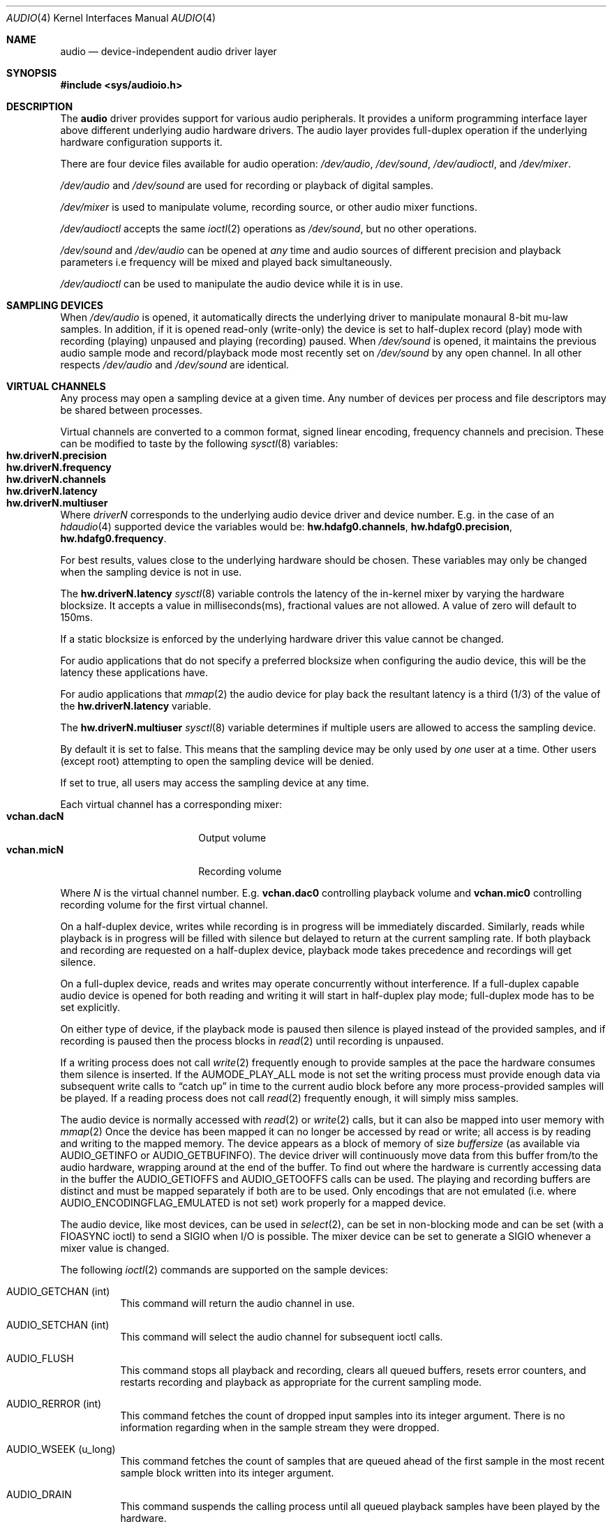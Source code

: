 .\"	$NetBSD: audio.4,v 1.83 2018/01/06 16:54:09 uwe Exp $
.\"
.\" Copyright (c) 1996 The NetBSD Foundation, Inc.
.\" All rights reserved.
.\"
.\" This code is derived from software contributed to The NetBSD Foundation
.\" by John T. Kohl.
.\"
.\" Redistribution and use in source and binary forms, with or without
.\" modification, are permitted provided that the following conditions
.\" are met:
.\" 1. Redistributions of source code must retain the above copyright
.\"    notice, this list of conditions and the following disclaimer.
.\" 2. Redistributions in binary form must reproduce the above copyright
.\"    notice, this list of conditions and the following disclaimer in the
.\"    documentation and/or other materials provided with the distribution.
.\"
.\" THIS SOFTWARE IS PROVIDED BY THE NETBSD FOUNDATION, INC. AND CONTRIBUTORS
.\" ``AS IS'' AND ANY EXPRESS OR IMPLIED WARRANTIES, INCLUDING, BUT NOT LIMITED
.\" TO, THE IMPLIED WARRANTIES OF MERCHANTABILITY AND FITNESS FOR A PARTICULAR
.\" PURPOSE ARE DISCLAIMED.  IN NO EVENT SHALL THE FOUNDATION OR CONTRIBUTORS
.\" BE LIABLE FOR ANY DIRECT, INDIRECT, INCIDENTAL, SPECIAL, EXEMPLARY, OR
.\" CONSEQUENTIAL DAMAGES (INCLUDING, BUT NOT LIMITED TO, PROCUREMENT OF
.\" SUBSTITUTE GOODS OR SERVICES; LOSS OF USE, DATA, OR PROFITS; OR BUSINESS
.\" INTERRUPTION) HOWEVER CAUSED AND ON ANY THEORY OF LIABILITY, WHETHER IN
.\" CONTRACT, STRICT LIABILITY, OR TORT (INCLUDING NEGLIGENCE OR OTHERWISE)
.\" ARISING IN ANY WAY OUT OF THE USE OF THIS SOFTWARE, EVEN IF ADVISED OF THE
.\" POSSIBILITY OF SUCH DAMAGE.
.\"
.Dd October 27, 2017
.Dt AUDIO 4
.Os
.Sh NAME
.Nm audio
.Nd device-independent audio driver layer
.Sh SYNOPSIS
.In sys/audioio.h
.Sh DESCRIPTION
The
.Nm
driver provides support for various audio peripherals.
It provides a uniform programming interface layer above different
underlying audio hardware drivers.
The audio layer provides full-duplex operation if the
underlying hardware configuration supports it.
.Pp
There are four device files available for audio operation:
.Pa /dev/audio ,
.Pa /dev/sound ,
.Pa /dev/audioctl ,
and
.Pa /dev/mixer .
.Pp
.Pa /dev/audio
and
.Pa /dev/sound
are used for recording or playback of digital samples.
.Pp
.Pa /dev/mixer
is used to manipulate volume, recording source, or other audio mixer
functions.
.Pp
.Pa /dev/audioctl
accepts the same
.Xr ioctl 2
operations as
.Pa /dev/sound ,
but no other operations.
.Pp
.Pa /dev/sound
and
.Pa /dev/audio
can be opened at
.Em any
time and audio sources of different precision and playback
parameters i.e frequency will be mixed and played back simultaneously.
.Pp
.Pa /dev/audioctl
can be used to manipulate the audio device
while it is in use.
.Sh SAMPLING DEVICES
When
.Pa /dev/audio
is opened, it automatically directs the underlying driver to manipulate
monaural 8-bit mu-law samples.
In addition, if it is opened read-only
(write-only) the device is set to half-duplex record (play) mode with
recording (playing) unpaused and playing (recording) paused.
When
.Pa /dev/sound
is opened, it maintains the previous audio sample mode and
record/playback mode most recently set on
.Pa /dev/sound
by any open channel.
In all other respects
.Pa /dev/audio
and
.Pa /dev/sound
are identical.
.Sh VIRTUAL CHANNELS
Any process may open a sampling device at a given time.
Any number of devices per process and file descriptors may be shared between
processes.
.Pp
Virtual channels are converted to a common format, signed linear encoding,
frequency channels and precision.
These can be modified to taste by the following
.Xr sysctl 8
variables:
.Bl -tag -width "hw.driverN.precision" -compact -offset indent
.It Li hw.driverN.precision
.It Li hw.driverN.frequency
.It Li hw.driverN.channels
.It Li hw.driverN.latency
.It Li hw.driverN.multiuser
.El
.Pp
Where
.Em driverN
corresponds to the underlying audio device driver and device number.
E.g. in the case of an
.\" XXX: there's no hdafg(4) to xref to
.Xr hdaudio 4
supported device the variables would be:
.Li hw.hdafg0.channels ,
.Li hw.hdafg0.precision ,
.Li hw.hdafg0.frequency .
.Pp
For best results, values close to the underlying hardware should be chosen.
These variables may only be changed when the sampling device is not in use.
.Pp
The
.Li hw.driverN.latency
.Xr sysctl 8
variable controls the latency of the in-kernel mixer by varying the hardware
blocksize.
It accepts a value in milliseconds(ms), fractional values are not allowed.
A value of zero will default to 150ms.
.Pp
If a static blocksize is enforced by the underlying hardware driver this value
cannot be changed.
.Pp
For audio applications that do not specify a preferred blocksize when configuring
the audio device, this will be the latency these applications have.
.Pp
For audio applications that
.Xr mmap 2
the audio device for play back the resultant latency is a third (1/3) of the value
of the
.Li hw.driverN.latency
variable.
.Pp
The
.Li hw.driverN.multiuser
.Xr sysctl 8
variable determines if multiple users are allowed to access the sampling
device.
.Pp
By default it is set to false.
This means that the sampling device may be only used by
.Em one
user at a time.
Other users (except root) attempting to open the sampling device will be
denied.
.Pp
If set to true, all users may access the sampling device at any time.
.Pp
Each virtual channel has a corresponding mixer:
.Bl -tag -width "vchan.dacN" -compact -offset indent
.It Li vchan.dacN
Output volume
.It Li vchan.micN
Recording volume
.El
.Pp
Where
.Em N
is the virtual channel number.
E.g.\&
.Li vchan.dac0
controlling playback volume and
.Li vchan.mic0
controlling recording volume for the first virtual channel.
.Pp
On a half-duplex device, writes while recording is in progress will be
immediately discarded.
Similarly, reads while playback is in progress
will be filled with silence but delayed to return at the current
sampling rate.
If both playback and recording are requested on a half-duplex
device, playback mode takes precedence and recordings will get silence.
.Pp
On a full-duplex device, reads and writes may operate
concurrently without interference.
If a full-duplex capable audio device is opened for both reading and writing
it will start in half-duplex play mode; full-duplex mode has to be set
explicitly.
.Pp
On either type of device, if the playback mode is paused then silence is
played instead of the provided samples, and if recording is paused then
the process blocks in
.Xr read 2
until recording is unpaused.
.Pp
If a writing process does not call
.Xr write 2
frequently enough to provide samples at the pace the hardware
consumes them silence is inserted.
If the
.Dv AUMODE_PLAY_ALL
mode is not set the writing process must
provide enough data via
subsequent write calls to
.Dq catch up
in time to the current audio
block before any more process-provided samples will be played.
If a reading process does not call
.Xr read 2
frequently enough, it will simply miss samples.
.Pp
The audio device is normally accessed with
.Xr read 2
or
.Xr write 2
calls, but it can also be mapped into user memory with
.Xr mmap 2
Once the device has been mapped it can no longer be accessed
by read or write; all access is by reading and writing to
the mapped memory.
The device appears as a block of memory
of size
.Va buffersize
(as available via
.Dv AUDIO_GETINFO
or
.Dv AUDIO_GETBUFINFO ) .
The device driver will continuously move data from this buffer
from/to the audio hardware, wrapping around at the end of the buffer.
To find out where the hardware is currently accessing data in the buffer the
.Dv AUDIO_GETIOFFS
and
.Dv AUDIO_GETOOFFS
calls can be used.
The playing and recording buffers are distinct and must be
mapped separately if both are to be used.
Only encodings that are not emulated (i.e. where
.Dv AUDIO_ENCODINGFLAG_EMULATED
is not set) work properly for a mapped device.
.Pp
The audio device, like most devices, can be used in
.Xr select 2 ,
can be set in non-blocking mode and can be set (with a
.Dv FIOASYNC
ioctl) to send a
.Dv SIGIO
when I/O is possible.
The mixer device can be set to generate a
.Dv SIGIO
whenever a mixer value is changed.
.Pp
The following
.Xr ioctl 2
commands are supported on the sample devices:
.Bl -tag -width indent
.It Dv AUDIO_GETCHAN (int)
This command will return the audio channel in use.
.It Dv AUDIO_SETCHAN (int)
This command will select the audio channel for subsequent ioctl calls.
.It Dv AUDIO_FLUSH
This command stops all playback and recording, clears all queued
buffers, resets error counters, and restarts recording and playback as
appropriate for the current sampling mode.
.It Dv AUDIO_RERROR (int)
This command fetches the count of dropped input samples into its integer
argument.
There is no information regarding when in the sample stream
they were dropped.
.It Dv AUDIO_WSEEK (u_long)
This command fetches the count of samples that are queued ahead of the
first sample in the most recent sample block written into its integer argument.
.It Dv AUDIO_DRAIN
This command suspends the calling process until all queued playback
samples have been played by the hardware.
.It Dv AUDIO_GETDEV (audio_device_t)
This command fetches the current hardware device information into the
.Vt audio_device_t
argument.
.Bd -literal
typedef struct audio_device {
        char name[MAX_AUDIO_DEV_LEN];
        char version[MAX_AUDIO_DEV_LEN];
        char config[MAX_AUDIO_DEV_LEN];
} audio_device_t;
.Ed
.It Dv AUDIO_GETFD (int)
The command returns the current setting of the full duplex mode.
.It Dv AUDIO_GETENC (audio_encoding_t)
This command is used iteratively to fetch sample encoding names and
format ids into the input/output audio_encoding_t argument.
.Bd -literal
typedef struct audio_encoding {
	int index;      /* input: nth encoding */
	char name[MAX_AUDIO_DEV_LEN]; /* name of encoding */
	int encoding;   /* value for encoding parameter */
	int precision;  /* value for precision parameter */
	int flags;
#define AUDIO_ENCODINGFLAG_EMULATED 1 /* software emulation mode */
} audio_encoding_t;
.Ed
.Pp
To query
all the supported encodings, start with an index field of 0 and
continue with successive encodings (1, 2, ...) until the command returns
an error.
.It Dv AUDIO_SETFD (int)
This command sets the device into full-duplex operation if its integer
argument has a non-zero value, or into half-duplex operation if it
contains a zero value.
If the device does not support full-duplex
operation, attempting to set full-duplex mode returns an error.
.It Dv AUDIO_GETPROPS (int)
This command gets a bit set of hardware properties.
If the hardware
has a certain property the corresponding bit is set, otherwise it is not.
The properties can have the following values:
.Pp
.Bl -tag -width AUDIO_PROP_INDEPENDENT -compact
.It Dv AUDIO_PROP_FULLDUPLEX
the device admits full duplex operation.
.It Dv AUDIO_PROP_MMAP
the device can be used with
.Xr mmap 2 .
.It Dv AUDIO_PROP_INDEPENDENT
the device can set the playing and recording encoding parameters
independently.
.It Dv AUDIO_PROP_PLAYBACK
the device is capable of audio playback.
.It Dv AUDIO_PROP_CAPTURE
the device is capable of audio capture.
.El
.It Dv AUDIO_GETIOFFS (audio_offset_t)
.It Dv AUDIO_GETOOFFS (audio_offset_t)
This command fetches the current offset in the input(output) buffer where
the audio hardware's DMA engine will be putting(getting) data.
It mostly useful when the device
buffer is available in user space via the
.Xr mmap 2
call.
The information is returned in the
.Vt audio_offset_t
structure.
.Bd -literal
typedef struct audio_offset {
	u_int	samples;   /* Total number of bytes transferred */
	u_int	deltablks; /* Blocks transferred since last checked */
	u_int	offset;    /* Physical transfer offset in buffer */
} audio_offset_t;
.Ed
.It Dv AUDIO_GETINFO (audio_info_t)
.It Dv AUDIO_GETBUFINFO (audio_info_t)
.It Dv AUDIO_SETINFO (audio_info_t)
Get or set audio information as encoded in the audio_info structure.
.Bd -literal
typedef struct audio_info {
	struct	audio_prinfo play;   /* info for play (output) side */
	struct	audio_prinfo record; /* info for record (input) side */
        u_int	monitor_gain;			/* input to output mix */
	/* BSD extensions */
	u_int	blocksize;	/* H/W read/write block size */
	u_int	hiwat;		/* output high water mark */
	u_int	lowat;		/* output low water mark */
	u_int	_ispare1;
	u_int	mode;		/* current device mode */
#define AUMODE_PLAY	0x01
#define AUMODE_RECORD	0x02
#define AUMODE_PLAY_ALL 0x04	/* do not do real-time correction */
} audio_info_t;
.Ed
.Pp
When setting the current state with
.Dv AUDIO_SETINFO ,
the audio_info structure should first be initialized with
.Li AUDIO_INITINFO(&info)
and then the particular values to be changed should be set.
This allows the audio driver to only set those things that you wish
to change and eliminates the need to query the device with
.Dv AUDIO_GETINFO
or
.Dv AUDIO_GETBUFINFO
first.
.Pp
The
.Va mode
field should be set to
.Dv AUMODE_PLAY ,
.Dv AUMODE_RECORD ,
.Dv AUMODE_PLAY_ALL ,
or a bitwise OR combination of the three.
Only full-duplex audio devices support
simultaneous record and playback.
.Pp
.Va hiwat
and
.Va lowat
are used to control write behavior.
Writes to the audio devices will queue up blocks until the high-water
mark is reached, at which point any more write calls will block
until the queue is drained to the low-water mark.
.Va hiwat
and
.Va lowat
set those high- and low-water marks (in audio blocks).
The default for
.Va hiwat
is the maximum value and for
.Va lowat
75% of
.Va hiwat .
.Pp
.Va blocksize
sets the current audio blocksize.
The generic audio driver layer and the hardware driver have the
opportunity to adjust this block size to get it within
implementation-required limits.
Upon return from an
.Dv AUDIO_SETINFO
call, the actual blocksize set is returned in this field.
Normally the
.Va blocksize
is calculated to correspond to 50ms of sound and it is recalculated
when the encoding parameter changes, but if the
.Va blocksize
is set explicitly this value becomes sticky, i.e. it remains
even when the encoding is changed.
The stickiness can be cleared by reopening the device or setting the
.Va blocksize
to 0.
.Bd -literal
struct audio_prinfo {
	u_int	sample_rate;	/* sample rate in samples/s */
	u_int	channels;	/* number of channels, usually 1 or 2 */
	u_int	precision;	/* number of bits/sample */
	u_int	encoding;	/* data encoding (AUDIO_ENCODING_* below) */
	u_int	gain;		/* volume level */
	u_int	port;		/* selected I/O port */
	u_long	seek;		/* BSD extension */
	u_int	avail_ports;	/* available I/O ports */
	u_int	buffer_size;	/* total size audio buffer */
	u_int	_ispare[1];
	/* Current state of device: */
	u_int	samples;	/* number of samples */
	u_int	eof;		/* End Of File (zero-size writes) counter */
	u_char	pause;		/* non-zero if paused, zero to resume */
	u_char	error;		/* non-zero if underflow/overflow occurred */
	u_char	waiting;	/* non-zero if another process hangs in open */
	u_char	balance;	/* stereo channel balance */
	u_char	cspare[2];
	u_char	open;		/* non-zero if currently open */
	u_char	active;		/* non-zero if I/O is currently active */
};
.Ed
.Pp
Note:  many hardware audio drivers require identical playback and
recording sample rates, sample encodings, and channel counts.
The playing information is always set last and will prevail on such hardware.
If the hardware can handle different settings the
.Dv AUDIO_PROP_INDEPENDENT
property is set.
.Pp
The encoding parameter can have the following values:
.Pp
.Bl -tag -width AUDIO_ENCODING_SLINEAR_BE -compact
.It Dv AUDIO_ENCODING_ULAW
mu-law encoding, 8 bits/sample
.It Dv AUDIO_ENCODING_ALAW
A-law encoding, 8 bits/sample
.It Dv AUDIO_ENCODING_SLINEAR
two's complement signed linear encoding with the platform byte order
.It Dv AUDIO_ENCODING_ULINEAR
unsigned linear encoding
with the platform byte order
.It Dv AUDIO_ENCODING_ADPCM
ADPCM encoding, 8 bits/sample
.It Dv AUDIO_ENCODING_SLINEAR_LE
two's complement signed linear encoding with little endian byte order
.It Dv AUDIO_ENCODING_SLINEAR_BE
two's complement signed linear encoding with big endian byte order
.It Dv AUDIO_ENCODING_ULINEAR_LE
unsigned linear encoding with little endian byte order
.It Dv AUDIO_ENCODING_ULINEAR_BE
unsigned linear encoding with big endian byte order
.It Dv AUDIO_ENCODING_AC3
Dolby Digital AC3
.El
.Pp
The
.Va gain ,
.Va port
and
.Va balance
settings provide simple shortcuts to the richer mixer
interface described below and are not obtained by
.Dv AUDIO_GETBUFINFO .
The gain should be in the range
.Bq Dv AUDIO_MIN_GAIN , Dv AUDIO_MAX_GAIN
and the balance in the range
.Bq Dv AUDIO_LEFT_BALANCE , Dv AUDIO_RIGHT_BALANCE
with the normal setting at
.Dv AUDIO_MID_BALANCE .
.Pp
The input port should be a combination of:
.Pp
.Bl -tag -width AUDIO_MICROPHONE -compact
.It Dv AUDIO_MICROPHONE
to select microphone input.
.It Dv AUDIO_LINE_IN
to select line input.
.It Dv AUDIO_CD
to select CD input.
.El
.Pp
The output port should be a combination of:
.Pp
.Bl -tag -width AUDIO_HEADPHONE -compact
.It Dv AUDIO_SPEAKER
to select speaker output.
.It Dv AUDIO_HEADPHONE
to select headphone output.
.It Dv AUDIO_LINE_OUT
to select line output.
.El
.Pp
The available ports can be found in
.Va avail_ports
.Dv ( AUDIO_GETBUFINFO
only).
.Pp
.Va buffer_size
is the total size of the audio buffer.
The buffer size divided by the
.Va blocksize
gives the maximum value for
.Va hiwat .
Currently the
.Va buffer_size
can only be read and not set.
.Pp
The
.Va seek
and
.Va samples
fields are only used by
.Dv AUDIO_GETINFO
and
.Dv AUDIO_GETBUFINFO .
.Va seek
represents the count of
samples pending;
.Va samples
represents the total number of bytes recorded or played, less those
that were dropped due to inadequate consumption/production rates.
.Pp
.Va pause
returns the current pause/unpause state for recording or playback.
For
.Dv AUDIO_SETINFO ,
if the pause value is specified it will either pause
or unpause the particular direction.
.El
.Sh MIXER DEVICE
The mixer device,
.Pa /dev/mixer ,
may be manipulated with
.Xr ioctl 2
but does not support
.Xr read 2
or
.Xr write 2 .
It supports the following
.Xr ioctl 2
commands:
.Bl -tag -width indent
.It Dv AUDIO_GETDEV (audio_device_t)
This command is the same as described above for the sampling devices.
.It Dv AUDIO_MIXER_READ (mixer_ctrl_t)
.It Dv AUDIO_MIXER_WRITE (mixer_ctrl_t)
These commands read the current mixer state or set new mixer state for
the specified device
.Va dev .
.Va type
identifies which type of value is supplied in the
.Vt mixer_ctrl_t
argument.
.Bd -literal
#define AUDIO_MIXER_CLASS  0
#define AUDIO_MIXER_ENUM   1
#define AUDIO_MIXER_SET    2
#define AUDIO_MIXER_VALUE  3
typedef struct mixer_ctrl {
	int dev;			/* input: nth device */
	int type;
	union {
		int ord;		/* enum */
		int mask;		/* set */
		mixer_level_t value;	/* value */
	} un;
} mixer_ctrl_t;

#define AUDIO_MIN_GAIN  0
#define AUDIO_MAX_GAIN  255
typedef struct mixer_level {
        int num_channels;
        u_char level[8];               /* [num_channels] */
} mixer_level_t;
#define AUDIO_MIXER_LEVEL_MONO  0
#define AUDIO_MIXER_LEVEL_LEFT  0
#define AUDIO_MIXER_LEVEL_RIGHT 1
.Ed
.Pp
For a mixer value, the
.Va value
field specifies both the number of channels and the values for each
channel.
If the channel count does not match the current channel count, the
attempt to change the setting may fail (depending on the hardware
device driver implementation).
For an enumeration value, the
.Va ord
field should be set to one of the possible values as returned by a prior
.Dv AUDIO_MIXER_DEVINFO
command.
The type
.Dv AUDIO_MIXER_CLASS
is only used for classifying particular mixer device
types and is not used for
.Dv AUDIO_MIXER_READ
or
.Dv AUDIO_MIXER_WRITE .
.It Dv AUDIO_MIXER_DEVINFO (mixer_devinfo_t)
This command is used iteratively to fetch audio mixer device information
into the input/output
.Vt mixer_devinfo_t
argument.
To query all the supported devices, start with an index field of
0 and continue with successive devices (1, 2, ...) until the
command returns an error.
.Bd -literal
typedef struct mixer_devinfo {
	int index;		/* input: nth mixer device */
	audio_mixer_name_t label;
	int type;
	int mixer_class;
	int next, prev;
#define AUDIO_MIXER_LAST	-1
	union {
		struct audio_mixer_enum {
			int num_mem;
			struct {
				audio_mixer_name_t label;
				int ord;
			} member[32];
		} e;
		struct audio_mixer_set {
			int num_mem;
			struct {
				audio_mixer_name_t label;
				int mask;
			} member[32];
		} s;
		struct audio_mixer_value {
			audio_mixer_name_t units;
			int num_channels;
			int delta;
		} v;
	} un;
} mixer_devinfo_t;
.Ed
.Pp
The
.Va label
field identifies the name of this particular mixer control.
The
.Va index
field may be used as the
.Va dev
field in
.Dv AUDIO_MIXER_READ
and
.Dv AUDIO_MIXER_WRITE
commands.
The
.Va type
field identifies the type of this mixer control.
Enumeration types are typically used for on/off style controls (e.g. a
mute control) or for input/output device selection (e.g. select
recording input source from CD, line in, or microphone).
Set types are similar to enumeration types but any combination
of the mask bits can be used.
.Pp
The
.Va mixer_class
field identifies what class of control this is.
The
.Pq arbitrary
value set by the hardware driver may be determined by examining the
.Va mixer_class
field of the class itself,
a mixer of type
.Dv AUDIO_MIXER_CLASS .
For example, a mixer controlling the input gain on the line in circuit
would have a
.Va mixer_class
that matches an input class device with the name
.Dq inputs
.Dv ( AudioCinputs ) ,
and would have a
.Va label
of
.Dq line
.Dv ( AudioNline ) .
Mixer controls which control audio circuitry for a particular audio
source (e.g. line-in, CD in, DAC output) are collected under the input class,
while those which control all audio sources (e.g. master volume,
equalization controls) are under the output class.
Hardware devices capable of recording typically also have a record class,
for controls that only affect recording,
and also a monitor class.
.Pp
The
.Va next
and
.Va prev
may be used by the hardware device driver to provide hints for the next
and previous devices in a related set (for example, the line in level
control would have the line in mute as its
.Dq next
value).
If there is no relevant next or previous value,
.Dv AUDIO_MIXER_LAST
is specified.
.Pp
For
.Dv AUDIO_MIXER_ENUM
mixer control types,
the enumeration values and their corresponding names are filled in.
For example, a mute control would return appropriate values paired with
.Dv AudioNon
and
.Dv AudioNoff .
For
.Dv AUDIO_MIXER_VALUE
and
.Dv AUDIO_MIXER_SET
mixer control types, the channel count is
returned; the units name specifies what the level controls (typical
values are
.Dv AudioNvolume ,
.Dv AudioNtreble ,
.Dv AudioNbass ) .
.\" For AUDIO_MIXER_SET mixer control types, what is what?
.El
.Pp
By convention, all the mixer devices can be distinguished from other
mixer controls because they use a name from one of the
.Dv AudioC*
string values.
.Sh FILES
.Bl -tag -width /dev/audioctl -compact
.It Pa /dev/audio
.It Pa /dev/audioctl
.It Pa /dev/sound
.It Pa /dev/mixer
.El
.Sh SEE ALSO
.Xr audioctl 1 ,
.Xr mixerctl 1 ,
.Xr ioctl 2 ,
.Xr ossaudio 3 ,
.Xr midi 4 ,
.Xr radio 4 ,
.Xr sysctl 8
.Ss ISA bus
.Xr aria 4 ,
.Xr ess 4 ,
.Xr gus 4 ,
.Xr guspnp 4 ,
.Xr pas 4 ,
.Xr sb 4 ,
.Xr wss 4 ,
.Xr ym 4
.Ss PCI bus
.Xr auacer 4 ,
.Xr auich 4 ,
.Xr auixp 4 ,
.Xr autri 4 ,
.Xr auvia 4 ,
.Xr azalia 4 ,
.Xr clcs 4 ,
.Xr clct 4 ,
.Xr cmpci 4 ,
.Xr eap 4 ,
.Xr emuxki 4 ,
.Xr esa 4 ,
.Xr esm 4 ,
.Xr eso 4 ,
.Xr fms 4 ,
.Xr neo 4 ,
.Xr sv 4 ,
.Xr yds 4
.Ss TURBOchannel
.Xr bba 4
.Ss USB
.Xr uaudio 4
.Sh HISTORY
Support for virtual channels and mixing first appeared in
.Nx 8.0 .

